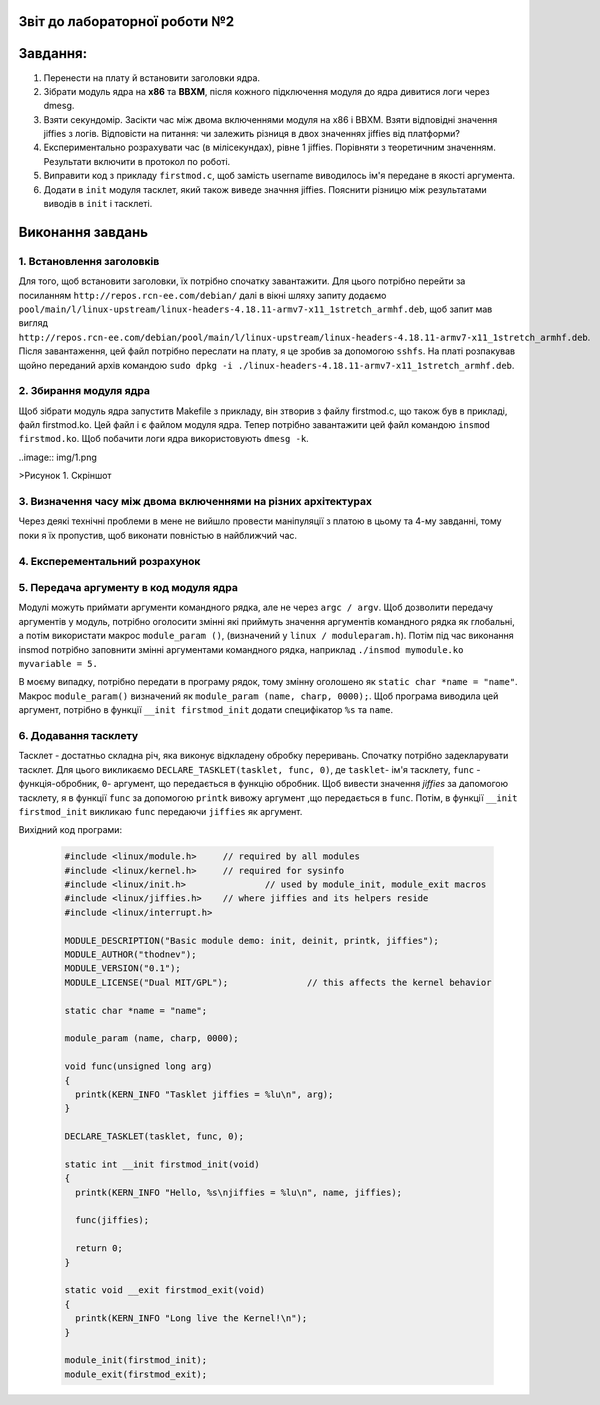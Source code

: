 Звіт до лабораторної роботи №2 
~~~~~~~~~~
Завдання:
~~~~~~~~~

#. Перенести на плату й встановити заголовки ядра.
#. Зібрати модуль ядра на **х86** та **ВВХМ**, після кожного підключення модуля до ядра дивитися логи через dmesg.
#. Взяти секундомір. Засікти час між двома включеннями модуля на x86 і BBXM. Взяти відповідні значення jiffies з логів. 
   Відповісти на питання: чи залежить різниця в двох значеннях jiffies від платформи?
#. Експериментально розрахувати час (в мілісекундах), рівне 1 jiffies. Порівняти з теоретичним значенням. 
   Результати включити в протокол по роботі.
#. Виправити код з прикладу ``firstmod.c``, щоб замість username виводилось ім'я передане в якості аргумента.
#. Додати в ``init`` модуля тасклет, який також виведе значння jiffies.
   Пояснити різницю між результатами виводів в ``init`` і тасклеті.
   
Виконання завдань
~~~~~~~~~~~
1. Встановлення заголовків
--------------
Для того, щоб встановити заголовки, їх потрібно спочатку завантажити. Для цього потрібно перейти за посиланням ``http://repos.rcn-ee.com/debian/``
далі в вікні шляху запиту додаємо ``pool/main/l/linux-upstream/linux-headers-4.18.11-armv7-x11_1stretch_armhf.deb``, щоб запит мав вигляд
``http://repos.rcn-ee.com/debian/pool/main/l/linux-upstream/linux-headers-4.18.11-armv7-x11_1stretch_armhf.deb``. Після завантаження,
цей файл потрібно переслати на плату, я це зробив за допомогою ``sshfs``. На платі розпакував щойно переданий архів командою ``sudo dpkg -i ./linux-headers-4.18.11-armv7-x11_1stretch_armhf.deb``.

2. Збирання модуля ядра
-------------
Щоб зібрати модуль ядра запуститв Makefile з прикладу, він зтворив з файлу firstmod.c, що також був в прикладі, файл firstmod.ko.
Цей файл і є файлом модуля ядра. Тепер потрібно завантажити цей файл командою ``insmod firstmod.ko``. Щоб побачити логи ядра використовують
``dmesg -k``.

..image:: img/1.png

>Рисунок 1. Скріншот 

3. Визначення часу між двома включеннями на різних архітектурах
----------------

Через деякі технічні проблеми в мене не вийшло провести маніпуляції з платою в цьому та 4-му завданні, тому поки я їх пропустив, щоб виконати повністью в найближчий час. 

4. Експерементальний розрахунок
---------------


5. Передача аргументу в код модуля ядра
--------------

Модулі можуть приймати аргументи командного рядка, але не через ``argc / argv``.
Щоб дозволити передачу аргументів у модуль, потрібно оголосити змінні які приймуть значення аргументів командного рядка як глобальні,
а потім використати макрос ``module_param ()``, (визначений у ``linux / moduleparam.h``). 
Потім під час виконання insmod потрібно заповнити змінні аргументами командного рядка, 
наприклад ``./insmod mymodule.ko myvariable = 5.``

В моєму випадку, потрібно передати в програму рядок, тому змінну оголошено як ``static char *name = "name"``.
Макрос ``module_param()`` визначений як ``module_param (name, charp, 0000);``.
Щоб програма виводила цей аргумент, потрібно в функції ``__init firstmod_init`` додати специфікатор ``%s`` та ``name``. 

6. Додавання тасклету
--------------

Тасклет - достатньо складна річ, яка виконує відкладену обробку переривань. Спочатку потрібно задекларувати тасклет.
Для цього викликаємо ``DECLARE_TASKLET(tasklet, func, 0)``, де ``tasklet``- ім'я тасклету, ``func`` - функція-обробник,
``0``- аргумент, що передається в функцію обробник. Щоб вивести значення *jiffies* за дапомогою тасклету, я в функції ``func``
за допомогою ``printk`` вивожу аргумент ,що передається в ``func``. Потім, в функції  ``__init firstmod_init`` викликаю ``func``
передаючи ``jiffies`` як аргумент.

Вихідний код програми:
 
 .. code-block:: C
 
  #include <linux/module.h>	// required by all modules
  #include <linux/kernel.h>	// required for sysinfo
  #include <linux/init.h>		// used by module_init, module_exit macros
  #include <linux/jiffies.h>	// where jiffies and its helpers reside
  #include <linux/interrupt.h>

  MODULE_DESCRIPTION("Basic module demo: init, deinit, printk, jiffies");
  MODULE_AUTHOR("thodnev");
  MODULE_VERSION("0.1");
  MODULE_LICENSE("Dual MIT/GPL");		// this affects the kernel behavior

  static char *name = "name";

  module_param (name, charp, 0000);

  void func(unsigned long arg)
  {
    printk(KERN_INFO "Tasklet jiffies = %lu\n", arg);
  }

  DECLARE_TASKLET(tasklet, func, 0);

  static int __init firstmod_init(void)
  {
    printk(KERN_INFO "Hello, %s\njiffies = %lu\n", name, jiffies);

    func(jiffies);

    return 0;
  }

  static void __exit firstmod_exit(void)
  {
    printk(KERN_INFO "Long live the Kernel!\n");
  }

  module_init(firstmod_init);
  module_exit(firstmod_exit);












